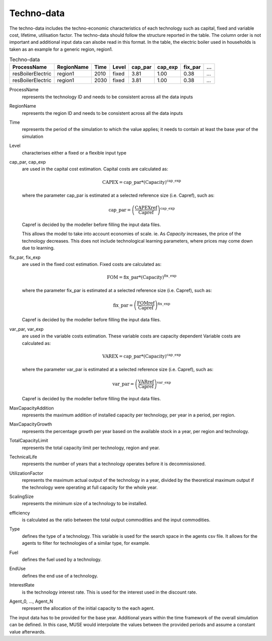 .. _inputs-technodata:

===========
Techno-data
===========
The techno-data includes the techno-economic characteristics of each technology such
as capital, fixed and variable cost, lifetime, utilisation factor.
The techno-data should follow the structure reported in the table. The column order
is not important and additional input data can alsobe read in this format. In the table,
the electric boiler used in households is taken as an example for a generic region, region1.


.. csv-table:: Techno-data
   :header: ProcessName, RegionName, Time, Level, cap_par, cap_exp, fix_par, ...
       
   resBoilerElectric, region1, 2010, fixed, 3.81, 1.00, 0.38, ...
   resBoilerElectric, region1, 2030, fixed, 3.81, 1.00, 0.38, ...


ProcessName
   represents the technology ID and needs to be consistent across all the data inputs

RegionName
   represents the region ID and needs to be consistent across all the data inputs

Time
   represents the period of the simulation to which the value applies; it needs to
   contain at least the base year of the simulation

Level
   characterises either a fixed or a flexible input type

cap_par, cap_exp
   are used in the capital cost estimation. Capital costs are calculated as:
   
   .. math::
   
      \text{CAPEX} = \text{cap\_par} * \text{(Capacity)}^\text{cap\_exp}

   where the parameter cap_par is estimated at a selected reference size (i.e. Capref),
   such as:
   
   .. math::

      \text{cap\_par} = \left(
         \frac{\text{CAPEXref}}{\text{Capref}}
      \right)^{\text{cap\_exp}}

   Capref is decided by the modeller before filling the input data files.

   This allows the model to take into account economies of scale. ie. As `Capacity` increases, the price of the technology decreases. This does not include technological learning parameters, where prices may come down due to learning.

fix_par, fix_exp
   are used in the fixed cost estimation. Fixed costs are calculated as:
   
   .. math::
   
      \text{FOM} = \text{fix\_par} * (\text{Capacity})^\text{fix\_exp}

   where the parameter fix_par is estimated at a selected reference size (i.e. Capref),
   such as:

   .. math::

      \text{fix\_par} = \left(
         \frac{\text{FOMref}}{\text{Capref}}
      \right)^{\text{fix\_exp}}

   Capref is decided by the modeller before filling the input data files.

var_par, var_exp
   are used in the variable costs estimation. These variable costs are capacity
   dependent Variable costs are calculated as:

   .. math::
   
      \text{VAREX} = \text{cap\_par} * \text{(Capacity)}^{\text{cap\_exp}}

   where the parameter var_par is estimated at a selected reference size (i.e. Capref),
   such as:
   
   .. math::

      \text{var\_par} = \left(
         \frac{\text{VARref}}{\text{Capref}}
      \right)^{\text{var\_exp}}

   Capref is decided by the modeller before filling the input data files.

MaxCapacityAddition
   represents the maximum addition of installed capacity per technology, per year in a period, per region.

MaxCapacityGrowth
   represents the percentage growth per year based on the available stock in a year, per region and technology.

TotalCapacityLimit
   represents the total capacity limit per technology, region and year.

TechnicalLife
   represents the number of years that a technology operates before it is decommissioned.

UtilizationFactor
   represents the maximum actual output of the technology in a year, divided by the theoretical maximum output if the technology were operating at full capacity for the whole year.

ScalingSize
   represents the minimum size of a technology to be installed.

efficiency
   is calculated as the ratio between the total output commodities and the input commodities.

Type
   defines the type of a technology. This variable is used for the search space in the agents csv file. It allows for the agents to filter for technologies of a similar type, for example.     

Fuel
   defines the fuel used by a technology. 

EndUse
   defines the end use of a technology. 

InterestRate
   is the technology interest rate. This is used for the interest used in the discount rate.

Agent_0, ..., Agent_N
   represent the allocation of the initial capacity to the each agent.
   
The input data has to be provided for the base year. Additional years within the time
framework of the overall simulation can be defined. In this case, MUSE would interpolate
the values between the provided periods and assume a constant value afterwards.